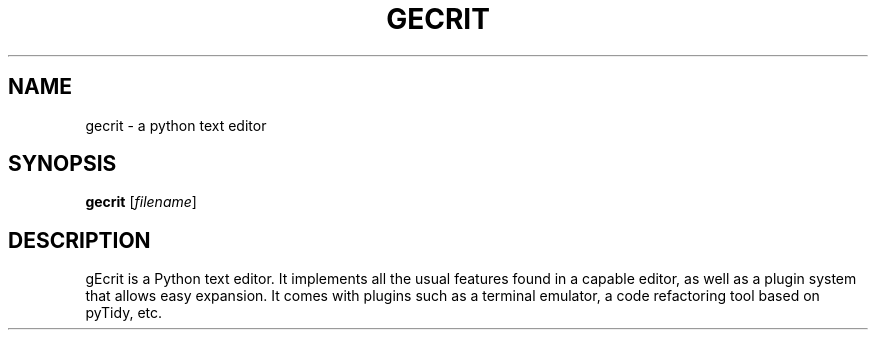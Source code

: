 .TH GECRIT "1" "July 2011" "gEcrit 2.7"
.SH NAME
gecrit \- a python text editor
.SH SYNOPSIS
\fBgecrit\fR [\fIfilename\fR]
.SH DESCRIPTION
gEcrit is a Python text editor. It implements all the usual features found in
a capable editor, as well as a plugin system that allows easy expansion. It
comes with plugins such as a terminal emulator, a code refactoring tool based
on pyTidy, etc.
